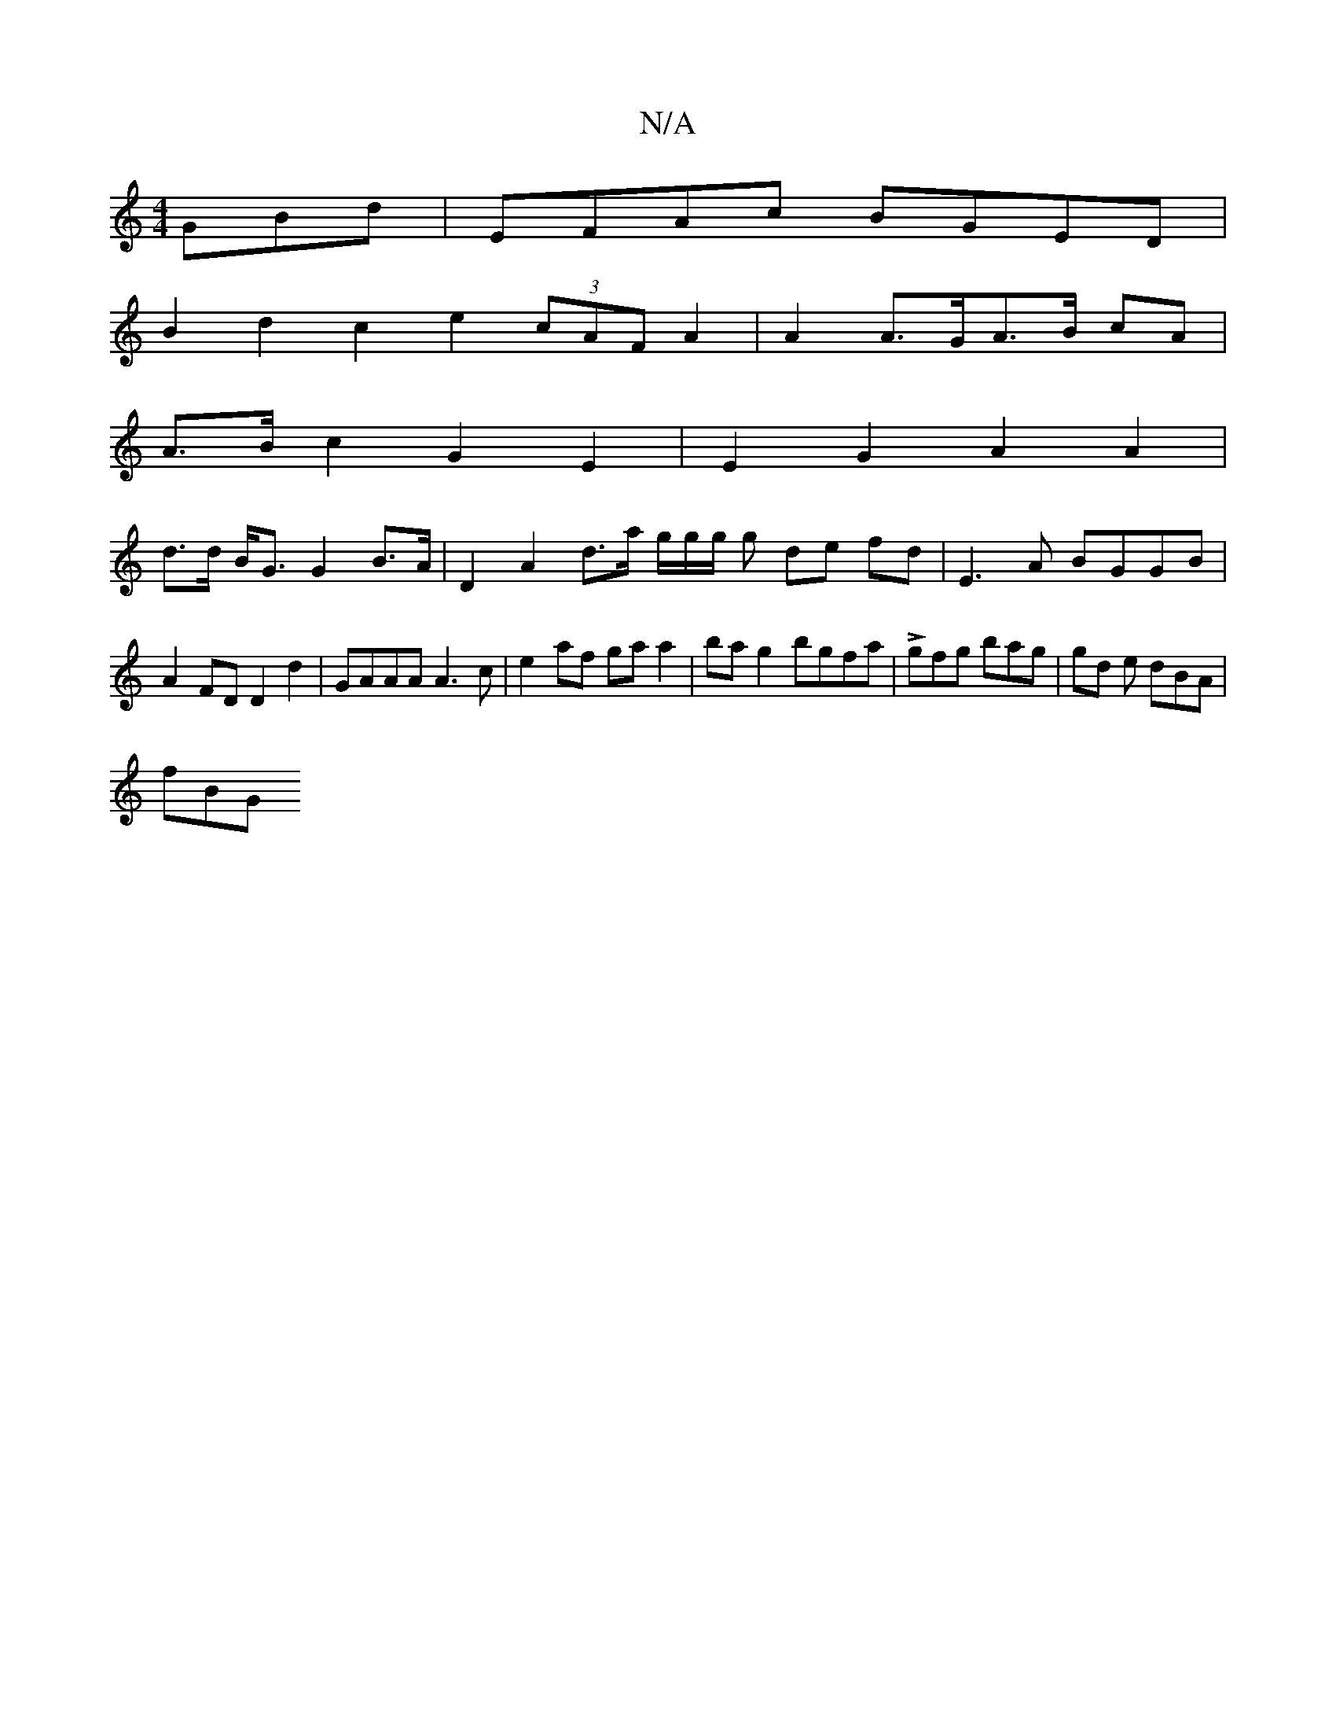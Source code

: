 X:1
T:N/A
M:4/4
R:N/A
K:Cmajor
GBd | EFAc BGED |
B2 d2 c2e2 (3cAF A2|A2 A>GA>B cA |
A>B c2 G2 E2 | E2 G2 A2 A2 |
d>d B<G G2 B>A | D2 A2 d>a g/2g/2g/2 g de fd|E3A BGGB|A2FD D2d2|GAAA A3c|e2af gaa2| bag2bgfa|Lgfg bag |gd e dBA |
fBG 